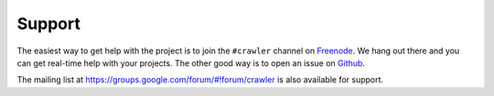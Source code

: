 Support
=======

The easiest way to get help with the project is to join the ``#crawler``
channel on Freenode_.
We hang out there and you can get real-time help with your projects.
The other good way is to open an issue on Github_.

The mailing list at https://groups.google.com/forum/#!forum/crawler 
is also available for support.

.. _Freenode: irc://freenode.net
.. _Github: http://github.com/example/crawler/issues
